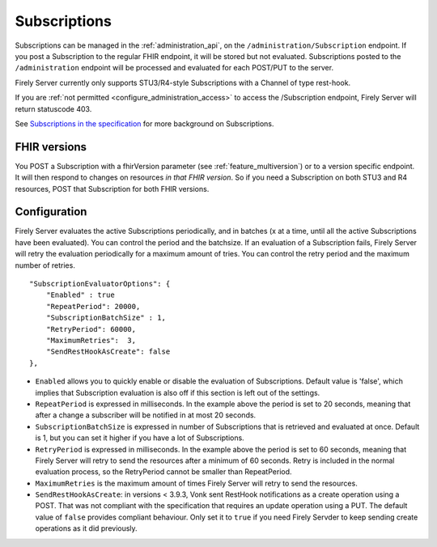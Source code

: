 .. _feature_subscription:

Subscriptions
=============

Subscriptions can be managed in the :ref:`administration_api`, on the ``/administration/Subscription`` endpoint. If you post a Subscription
to the regular FHIR endpoint, it will be stored but not evaluated. Subscriptions posted to the
``/administration`` endpoint will be processed and evaluated for each POST/PUT to the server.

Firely Server currently only supports STU3/R4-style Subscriptions with a Channel of type rest-hook.

If you are :ref:`not permitted <configure_administration_access>` to access the /Subscription endpoint, Firely Server will return statuscode 403.

See `Subscriptions in the specification <http://www.hl7.org/fhir/stu3/subscription.html>`_ for more background on Subscriptions.

FHIR versions
-------------

You POST a Subscription with a fhirVersion parameter (see :ref:`feature_multiversion`) or to a version specific endpoint. It will then respond to changes on resources *in that FHIR version*.
So if you need a Subscription on both STU3 and R4 resources, POST that Subscription for both FHIR versions.

.. _subscription_configure:

Configuration
-------------
Firely Server evaluates the active Subscriptions periodically, and in batches (x at a time, until all the active Subscriptions have been evaluated).
You can control the period and the batchsize. If an evaluation of a Subscription fails, Firely Server will retry the evaluation periodically for a maximum amount of tries. You can control the retry period and the maximum number of retries.

::

    "SubscriptionEvaluatorOptions": {
        "Enabled" : true
        "RepeatPeriod": 20000,
        "SubscriptionBatchSize" : 1,
        "RetryPeriod": 60000,
        "MaximumRetries":  3,
        "SendRestHookAsCreate": false
    },

* ``Enabled`` allows you to quickly enable or disable the evaluation of Subscriptions. Default value is 'false', which implies that Subscription evaluation is also off if this section is left out of the settings.
* ``RepeatPeriod`` is expressed in milliseconds. In the example above the period is set to 20 seconds, meaning that after a change a subscriber will be notified in at most 20 seconds.
* ``SubscriptionBatchSize`` is expressed in number of Subscriptions that is retrieved and evaluated at once. Default is 1, but you can set it higher if you have a lot of Subscriptions.
* ``RetryPeriod`` is expressed in milliseconds. In the example above the period is set to 60 seconds, meaning that Firely Server will retry to send the resources after a minimum of 60 seconds. Retry is included in the normal evaluation process, so the RetryPeriod cannot be smaller than RepeatPeriod.
* ``MaximumRetries`` is the maximum amount of times Firely Server will retry to send the resources.
* ``SendRestHookAsCreate``: in versions < 3.9.3, Vonk sent RestHook notifications as a create operation using a POST. That was not compliant with the specification that requires an update operation using a PUT. The default value of ``false`` provides compliant behaviour. Only set it to ``true`` if you need Firely Servder to keep sending create operations as it did previously. 
